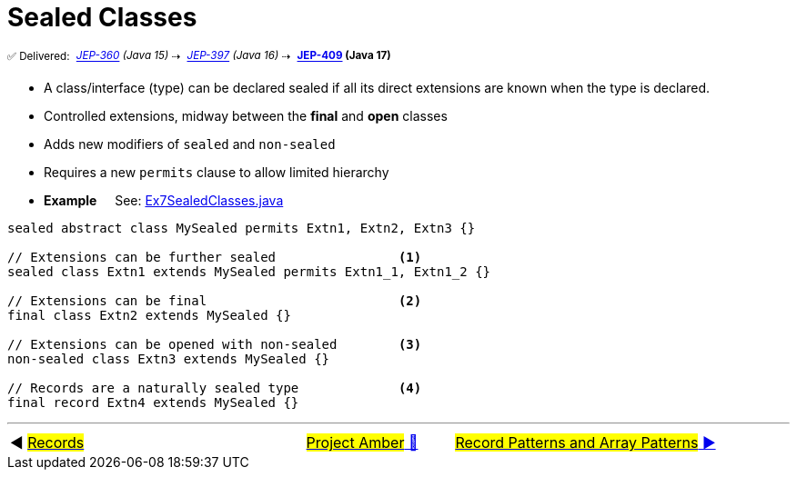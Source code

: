 = Sealed Classes
:icons: font

^✅&nbsp;Delivered:&nbsp;^
_^https://openjdk.java.net/jeps/360[JEP-360]&nbsp;(Java&nbsp;15)^_^&nbsp;⇢&nbsp;^
_^https://openjdk.java.net/jeps/397[JEP-397]&nbsp;(Java&nbsp;16)^_^&nbsp;⇢&nbsp;^
*^https://openjdk.java.net/jeps/409[JEP-409]&nbsp;(Java&nbsp;17)^*

* A class/interface (type) can be declared sealed if all its direct extensions are known when the type is declared.
* Controlled extensions, midway between the *final* and *open* classes

* Adds new modifiers of `sealed` and `non-sealed`

* Requires a new `permits` clause to allow limited hierarchy

* *Example* &nbsp;&nbsp;&nbsp;&nbsp;See: link:../../src/none/cgutils/amber/Ex7SealedClasses.java[Ex7SealedClasses.java]

[source,java,linenums]
----
sealed abstract class MySealed permits Extn1, Extn2, Extn3 {}

// Extensions can be further sealed                <1>
sealed class Extn1 extends MySealed permits Extn1_1, Extn1_2 {}

// Extensions can be final                         <2>
final class Extn2 extends MySealed {}

// Extensions can be opened with non-sealed        <3>
non-sealed class Extn3 extends MySealed {}

// Records are a naturally sealed type             <4>
final record Extn4 extends MySealed {}

----


'''

[caption=" ", .center, cols="<40%, ^20%, >40%", width=95%, grid=none, frame=none]
|===
| ◀️ link:06_JEP395.adoc[#Records#]
| link:00_WhatIsProjectAmber.adoc[#Project Amber# 🔼]
| link:08_JEP405.adoc[#Record Patterns and Array Patterns# ▶️]
|===

